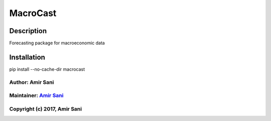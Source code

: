 MacroCast
=========

Description
-----------

Forecasting package for macroeconomic data

Installation
------------

pip install --no-cache-dir macrocast

Author: Amir Sani
^^^^^^^^^^^^^^^^^

Maintainer: `Amir Sani <http://amirsani.com>`__
^^^^^^^^^^^^^^^^^^^^^^^^^^^^^^^^^^^^^^^^^^^^^^^

Copyright (c) 2017, Amir Sani
^^^^^^^^^^^^^^^^^^^^^^^^^^^^^
